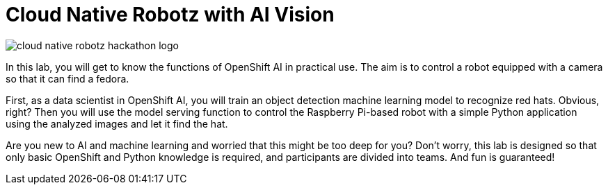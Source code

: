 = Cloud Native Robotz with AI Vision

image::cloud-native-robotz-hackathon-logo.png[]

In this lab, you will get to know the functions of OpenShift AI in practical use. The aim is to control a robot equipped with a camera so that it can find a fedora.

First, as a data scientist in OpenShift AI, you will train an object detection machine learning model to recognize red hats. Obvious, right? Then you will use the model serving function to control the Raspberry Pi-based robot with a simple Python application using the analyzed images and let it find the hat.

Are you new to AI and machine learning and worried that this might be too deep for you? Don't worry, this lab is designed so that only basic OpenShift and Python knowledge is required, and participants are divided into teams. And fun is guaranteed!
